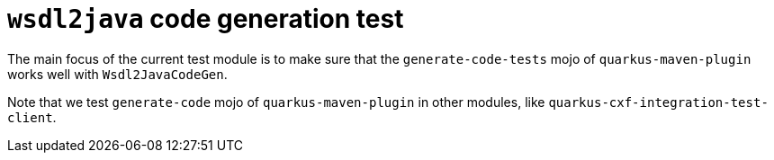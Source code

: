 = `wsdl2java` code generation test

The main focus of the current test module is to make sure that the `generate-code-tests` mojo of
`quarkus-maven-plugin` works well with `Wsdl2JavaCodeGen`.

Note that we test `generate-code` mojo of `quarkus-maven-plugin` in other modules, like
`quarkus-cxf-integration-test-client`.
